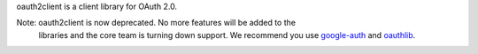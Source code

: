 oauth2client is a client library for OAuth 2.0.

Note: oauth2client is now deprecated. No more features will be added to the
    libraries and the core team is turning down support. We recommend you use
    `google-auth <https://google-auth.readthedocs.io>`__ and
    `oauthlib <http://oauthlib.readthedocs.io/>`__.


